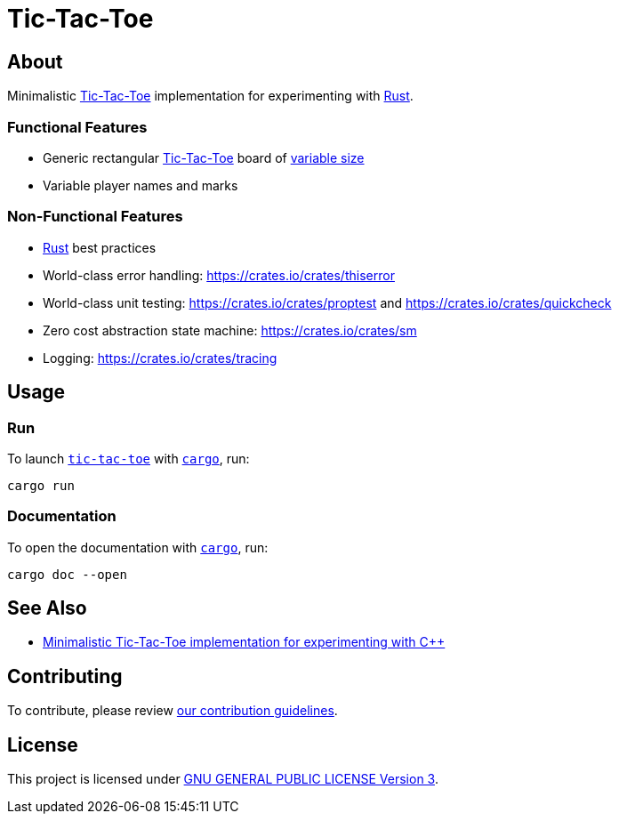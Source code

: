 = Tic-Tac-Toe
:cargo: link:https://doc.rust-lang.org/stable/cargo/getting-started/installation.html[cargo]
:rust: link:https://www.rust-lang.org[Rust]
:tic-tac-toe: link:https://en.wikipedia.org/wiki/Tic-tac-toe[Tic-Tac-Toe]

== About

Minimalistic {tic-tac-toe} implementation for experimenting with {rust}.

=== Functional Features

* Generic rectangular {tic-tac-toe} board of
  https://en.wikipedia.org/wiki/M,n,k-game[variable size]
* Variable player names and marks

=== Non-Functional Features

* {rust} best practices
* World-class error handling: https://crates.io/crates/thiserror
* World-class unit testing: https://crates.io/crates/proptest and
  https://crates.io/crates/quickcheck
* Zero cost abstraction state machine: https://crates.io/crates/sm
* Logging: https://crates.io/crates/tracing

== Usage

=== Run

To launch https://github.com/trueNAHO/tic-tac-toe.rs[`tic-tac-toe`] with
`{cargo}`, run:

[bash]
----
cargo run
----

=== Documentation

To open the documentation with `{cargo}`, run:

[bash]
----
cargo doc --open
----

== See Also

* https://github.com/trueNAHO/tic-tac-toe.cc[Minimalistic Tic-Tac-Toe
  implementation for experimenting with C++]

== Contributing

To contribute, please review link:docs/contributing.adoc[our contribution
guidelines].

== License

This project is licensed under link:LICENSE[GNU GENERAL PUBLIC LICENSE Version
3].
